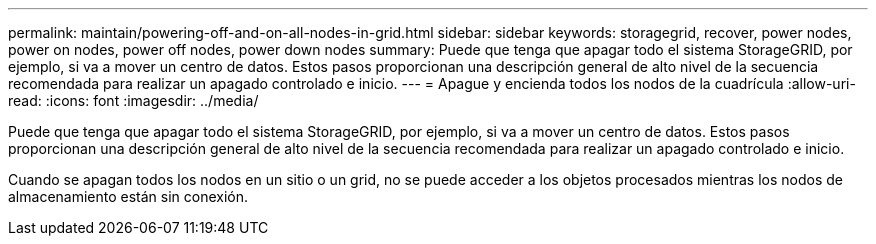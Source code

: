 ---
permalink: maintain/powering-off-and-on-all-nodes-in-grid.html 
sidebar: sidebar 
keywords: storagegrid, recover, power nodes, power on nodes, power off nodes, power down nodes 
summary: Puede que tenga que apagar todo el sistema StorageGRID, por ejemplo, si va a mover un centro de datos. Estos pasos proporcionan una descripción general de alto nivel de la secuencia recomendada para realizar un apagado controlado e inicio. 
---
= Apague y encienda todos los nodos de la cuadrícula
:allow-uri-read: 
:icons: font
:imagesdir: ../media/


[role="lead"]
Puede que tenga que apagar todo el sistema StorageGRID, por ejemplo, si va a mover un centro de datos. Estos pasos proporcionan una descripción general de alto nivel de la secuencia recomendada para realizar un apagado controlado e inicio.

Cuando se apagan todos los nodos en un sitio o un grid, no se puede acceder a los objetos procesados mientras los nodos de almacenamiento están sin conexión.
